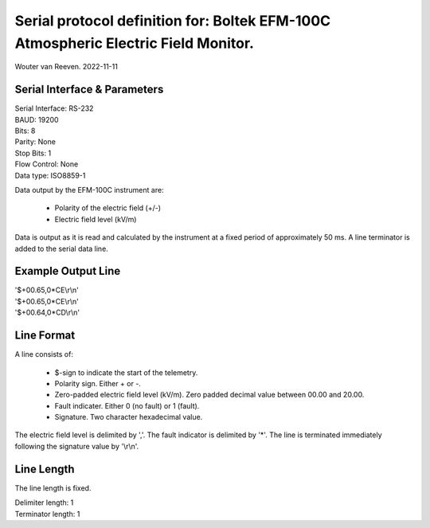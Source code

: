 ===================================================================================
Serial protocol definition for: Boltek EFM-100C Atmospheric Electric Field Monitor.
===================================================================================

Wouter van Reeven.
2022-11-11

Serial Interface & Parameters
=============================

| Serial Interface: RS-232
| BAUD: 19200
| Bits: 8
| Parity: None
| Stop Bits: 1
| Flow Control: None
| Data type: ISO8859-1

Data output by the EFM-100C instrument are:

    - Polarity of the electric field (+/-)
    - Electric field level (kV/m)

Data is output as it is read and calculated by the instrument at a fixed period of approximately 50 ms.
A line terminator is added to the serial data line.

Example Output Line
===================

| '$+00.65,0*CE\\r\\n'
| '$+00.65,0*CE\\r\\n'
| '$+00.64,0*CD\\r\\n'

Line Format
===========

A line consists of:

    - $-sign to indicate the start of the telemetry.
    - Polarity sign. Either + or -.
    - Zero-padded electric field level (kV/m). Zero padded decimal value between 00.00 and 20.00.
    - Fault indicater. Either 0 (no fault) or 1 (fault).
    - Signature. Two character hexadecimal value.

The electric field level is delimited by ','.
The fault indicator is delimited by '*'.
The line is terminated immediately following the signature value by '\\r\\n'.

Line Length
===========
The line length is fixed.

| Delimiter length: 1
| Terminator length: 1
